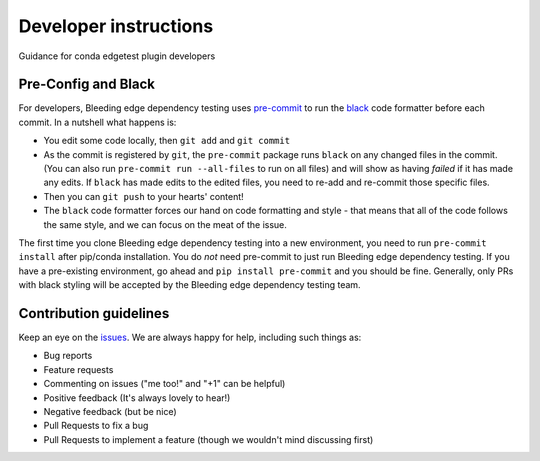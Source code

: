 Developer instructions
======================

Guidance for conda edgetest plugin developers

Pre-Config and Black
--------------------

For developers, Bleeding edge dependency testing uses `pre-commit <https://pre-commit.com/>`_ to run the
`black <https://github.com/ambv/black>`_ code formatter before each commit.  In a nutshell what happens is:


* You edit some code locally, then ``git add`` and ``git commit``
* As the commit is registered by ``git``\ , the ``pre-commit`` package runs ``black`` on any changed files
  in the commit.  (You can also run ``pre-commit run --all-files`` to run on all files) and will show
  as having *failed* if it has made any edits.  If ``black`` has made edits to the edited files, you
  need to re-add and re-commit those specific files.
* Then you can ``git push`` to your hearts' content!
* The ``black`` code formatter forces our hand on code formatting and style - that means that all of
  the code follows the same style, and we can focus on the meat of the issue.

The first time you clone Bleeding edge dependency testing into a new environment, you need to run ``pre-commit install`` after
pip/conda installation.  You do *not* need pre-commit to just run Bleeding edge dependency testing.  If you have a pre-existing
environment, go ahead and ``pip install pre-commit`` and you should be fine. Generally,
only PRs with black styling will be accepted by the Bleeding edge dependency testing team.

Contribution guidelines
-----------------------

Keep an eye on the `issues <https://github.com/capitalone/edgetest-pip-tools/issues>`_.
We are always happy for help, including such things as:

- Bug reports
- Feature requests
- Commenting on issues ("me too!" and "+1" can be helpful)
- Positive feedback (It's always lovely to hear!)
- Negative feedback (but be nice)
- Pull Requests to fix a bug
- Pull Requests to implement a feature (though we wouldn't mind discussing first)
